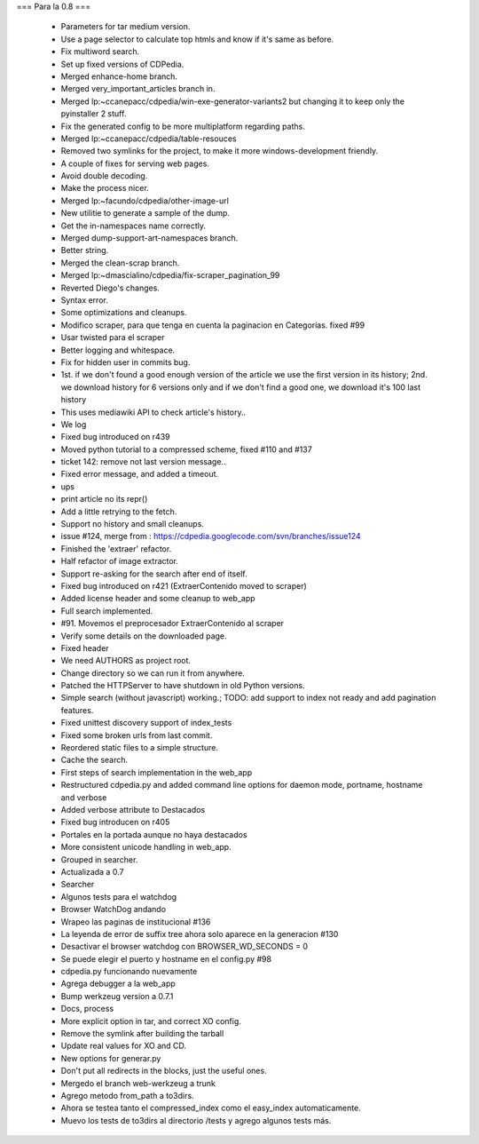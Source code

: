 === Para la 0.8 ===

 *  Parameters for tar medium version.
 *  Use a page selector to calculate top htmls and know if it's same as before.
 *  Fix multiword search.
 *  Set up fixed versions of CDPedia.
 *  Merged enhance-home branch.
 *  Merged very_important_articles branch in.
 *  Merged lp:~ccanepacc/cdpedia/win-exe-generator-variants2 but changing it to keep only the pyinstaller 2 stuff.
 *  Fix the generated config to be more multiplatform regarding paths.
 *  Merged lp:~ccanepacc/cdpedia/table-resouces
 *  Removed two symlinks for the project, to make it more windows-development friendly.
 *  A couple of fixes for serving web pages.
 *  Avoid double decoding.
 *  Make the process nicer.
 *  Merged lp:~facundo/cdpedia/other-image-url
 *  New utilitie to generate a sample of the dump.
 *  Get the in-namespaces name correctly.
 *  Merged dump-support-art-namespaces branch.
 *  Better string.
 *  Merged the clean-scrap branch.
 *  Merged lp:~dmascialino/cdpedia/fix-scraper_pagination_99
 *  Reverted Diego's changes.
 *  Syntax error.
 *  Some optimizations and cleanups.
 *  Modifico scraper, para que tenga en cuenta la paginacion en Categorías. fixed #99
 *  Usar twisted para el scraper
 *  Better logging and whitespace.
 *  Fix for hidden user in commits bug.
 *  1st. if we don't found a good enough version of the article we use the first version in its history; 2nd. we download history for 6 versions only and if we don't find a good one, we download it's 100 last history
 *  This uses mediawiki API to check article's history..
 *  We log
 *  Fixed bug introduced on r439
 *  Moved python tutorial to a compressed scheme, fixed #110 and #137
 *  ticket 142: remove not last version message..
 *  Fixed error message, and added a timeout.
 *  ups
 *  print article no its repr()
 *  Add a little retrying to the fetch.
 *  Support no history and small cleanups.
 *  issue #124, merge from : https://cdpedia.googlecode.com/svn/branches/issue124
 *  Finished the 'extraer' refactor.
 *  Half refactor of image extractor.
 *  Support re-asking for the search after end of itself.
 *  Fixed bug introduced on r421 (ExtraerContenido moved to scraper)
 *  Added license header and some cleanup to web_app
 *  Full search implemented.
 *  #91. Movemos el preprocesador ExtraerContenido al scraper
 *  Verify some details on the downloaded page.
 *  Fixed header
 *  We need AUTHORS as project root.
 *  Change directory so we can run it from anywhere.
 *  Patched the HTTPServer to have shutdown in old Python versions.
 *  Simple search (without javascript) working.; TODO: add support to index not ready and add pagination features.
 *  Fixed unittest discovery support of index_tests
 *  Fixed some broken urls from last commit.
 *  Reordered static files to a simple structure.
 *  Cache the search.
 *  First steps of search implementation in the web_app
 *  Restructured cdpedia.py and added command line options for daemon mode, portname, hostname and verbose
 *  Added verbose attribute to Destacados
 *  Fixed bug introducen on r405
 *  Portales en la portada aunque no haya destacados
 *  More consistent unicode handling in web_app.
 *  Grouped in searcher.
 *  Actualizada a 0.7
 *  Searcher
 *  Algunos tests para el watchdog
 *  Browser WatchDog andando
 *  Wrapeo las paginas de institucional #136
 *  La leyenda de error de suffix tree ahora solo aparece en la generacion #130
 *  Desactivar el browser watchdog con BROWSER_WD_SECONDS = 0
 *  Se puede elegir el puerto y hostname en el config.py #98
 *  cdpedia.py funcionando nuevamente
 *  Agrega debugger a la web_app
 *  Bump werkzeug version a 0.7.1
 *  Docs, process
 *  More explicit option in tar, and correct XO config.
 *  Remove the symlink after building the tarball
 *  Update real values for XO and CD.
 *  New options for generar.py
 *  Don't put all redirects in the blocks, just the useful ones.
 *  Mergedo el branch web-werkzeug a trunk
 *  Agrego metodo from_path a to3dirs.
 *  Ahora se testea tanto el compressed_index como el easy_index automaticamente.
 *  Muevo los tests de to3dirs al directorio /tests y agrego algunos tests más.
